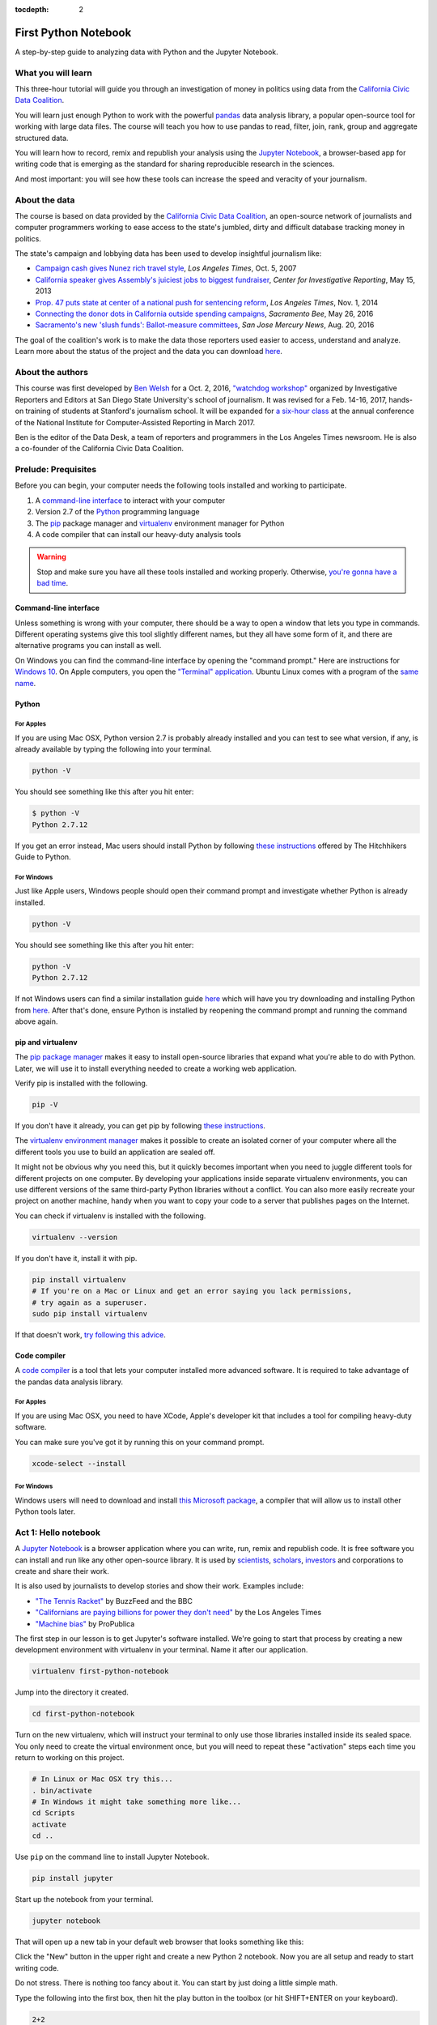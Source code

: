 :tocdepth: 2

=====================
First Python Notebook
=====================

A step-by-step guide to analyzing data with Python and the Jupyter Notebook.


What you will learn
-------------------

This three-hour tutorial will guide you through an investigation of money in politics using data from the `California Civic Data Coalition <http://www.californiacivicdata.org/>`_.

You will learn just enough Python to work with the powerful `pandas <http://pandas.pydata.org/>`_  data analysis library, a popular open-source tool for working with large data files. The course will teach you how to use pandas to read, filter, join, rank, group and aggregate structured data.

You will learn how to record, remix and republish your analysis using the `Jupyter Notebook <http://jupyter.org/>`_, a browser-based app for writing code that is emerging as the standard for sharing reproducible research in the sciences.

And most important: you will see how these tools can increase the speed and veracity of your journalism.


About the data
--------------

The course is based on data provided by the `California Civic Data Coalition <http://www.californiacivicdata.org/>`_, an open-source network of journalists and computer programmers working to ease access to the state's jumbled, dirty and difficult database tracking money in politics.

The state's campaign and lobbying data has been used to develop insightful journalism like:

*  `Campaign cash gives Nunez rich travel style <http://articles.latimes.com/print/2007/oct/05/local/me-nunez5>`_, `Los Angeles Times`, Oct. 5, 2007
* `California speaker gives Assembly's juiciest jobs to biggest fundraiser <http://cironline.org/reports/california-speaker-gives-assemblys-juiciest-jobs-biggest-fundraisers-4501>`_, `Center for Investigative Reporting`, May 15, 2013
* `Prop. 47 puts state at center of a national push for sentencing reform <http://www.latimes.com/local/politics/la-me-ff-pol-1101-proposition47-20141101-story.html>`_, `Los Angeles Times`, Nov. 1, 2014
* `Connecting the donor dots in California outside spending campaigns <http://www.sacbee.com/news/politics-government/capitol-alert/article80197182.html>`_, `Sacramento Bee`, May 26, 2016
* `Sacramento's new 'slush funds': Ballot-measure committees <http://www.mercurynews.com/2016/08/20/sacramentos-new-slush-funds-ballot-measure-committees/>`_, `San Jose Mercury News`, Aug. 20, 2016

The goal of the coalition's work is to make the data those reporters used easier to access, understand and analyze. Learn more about the status of the project and the data you can download `here <http://www.californiacivicdata.org/2016/09/15/website-launch/>`_.

About the authors
-----------------

This course was first developed by `Ben Welsh <http://palewi.re/who-is-ben-welsh/>`_ for a Oct. 2, 2016, `"watchdog workshop" <http://www.californiacivicdata.org/2016/10/08/first-python-notebook/>`_ organized by Investigative Reporters and Editors at San Diego State University's school of journalism. It was revised for a Feb. 14-16, 2017, hands-on training of students at Stanford's journalism school. It will be expanded for `a six-hour class <https://www.ire.org/events-and-training/event/2702/2879/>`_ at the annual conference of the National Institute for Computer-Assisted Reporting in March 2017.

Ben is the editor of the Data Desk, a team of reporters and programmers in the Los Angeles Times newsroom. He is also a co-founder of the California Civic Data Coalition.

Prelude: Prequisites
--------------------

Before you can begin, your computer needs the following tools installed and working to participate.

1. A `command-line interface <https://en.wikipedia.org/wiki/Command-line_interface>`_ to interact with your computer
2. Version 2.7 of the `Python <http://python.org/download/releases/2.7.6/>`_ programming language
3. The `pip <https://pip.pypa.io/en/latest/installing.html>`_ package manager and `virtualenv <http://www.virtualenv.org/en/latest/>`_ environment manager for Python
4. A code compiler that can install our heavy-duty analysis tools

.. warning::

    Stop and make sure you have all these tools installed and working properly. Otherwise, `you're gonna have a bad time <https://www.youtube.com/watch?v=ynxPshq8ERo>`_.

Command-line interface
~~~~~~~~~~~~~~~~~~~~~~

Unless something is wrong with your computer, there should be a way to open a window that lets you type in commands. Different operating systems give this tool slightly different names, but they all have some form of it, and there are alternative programs you can install as well.

On Windows you can find the command-line interface by opening the "command prompt." Here are instructions for `Windows 10 <http://www.howtogeek.com/235101/10-ways-to-open-the-command-prompt-in-windows-10/) and for [Windows 8](http://windows.microsoft.com/en-us/windows/command-prompt-faq#1TC=windows-8) and [earlier versions](http://windows.microsoft.com/en-us/windows-vista/open-a-command-prompt-window>`_. On Apple computers, you open the `"Terminal" application <http://blog.teamtreehouse.com/introduction-to-the-mac-os-x-command-line>`_. Ubuntu Linux comes with a program of the `same name <http://askubuntu.com/questions/38162/what-is-a-terminal-and-how-do-i-open-and-use-it>`_.


Python
~~~~~~

For Apples
^^^^^^^^^^

If you are using Mac OSX, Python version 2.7 is probably already installed and you can test to see what version, if any, is already available by typing the following into your terminal.

.. code-block:: bash

    python -V

You should see something like this after you hit enter:

.. code-block:: bash

    $ python -V
    Python 2.7.12

If you get an error instead, Mac users should install Python by following `these instructions <http://docs.python-guide.org/en/latest/starting/install/osx/>`_ offered by The Hitchhikers Guide to Python.

For Windows
^^^^^^^^^^^

Just like Apple users, Windows people should open their command prompt and investigate whether Python is already installed.

.. code-block:: bash

    python -V

You should see something like this after you hit enter:

.. code-block:: bash

    python -V
    Python 2.7.12


If not Windows users can find a similar installation guide `here <http://docs.python-guide.org/en/latest/starting/install/win/>`_ which will have you try downloading and installing Python from `here <https://www.python.org/downloads/release/python-2712/>`_. After that's done, ensure Python is installed by reopening the command prompt and running the command above again.

pip and virtualenv
~~~~~~~~~~~~~~~~~~

The `pip package manager <https://pip.pypa.io/en/latest/>`_ makes it easy to install open-source libraries that expand what you're able to do with Python. Later, we will use it to install everything needed to create a working web application.

Verify pip is installed with the following.

.. code-block:: bash

    pip -V

If you don't have it already, you can get pip by following `these instructions <https://https://pip.pypa.io/en/latest/ip.pypa.io/en/latest/installing.html>`_.

The `virtualenv environment manager <http://www.virtualenv.org/en/latest/>`_ makes it possible to create an isolated corner of your computer where all the different tools you use to build an application are sealed off.

It might not be obvious why you need this, but it quickly becomes important when you need to juggle different tools for different projects on one computer. By developing your applications inside separate virtualenv environments, you can use different versions of the same third-party Python libraries without a conflict. You can also more easily recreate your project on another machine, handy when you want to copy your code to a server that publishes pages on the Internet.

You can check if virtualenv is installed with the following.

.. code-block:: bash

    virtualenv --version

If you don't have it, install it with pip.

.. code-block:: bash

    pip install virtualenv
    # If you're on a Mac or Linux and get an error saying you lack permissions,
    # try again as a superuser.
    sudo pip install virtualenv


If that doesn't work, `try following this advice <http://virtualenv.readthedocs.org/en/latest/installation.html>`_.


Code compiler
~~~~~~~~~~~~~

A `code compiler <https://en.wikipedia.org/wiki/Compiler>`_ is a tool that lets your computer installed more advanced software. It is required to take advantage of the pandas data analysis library.

For Apples
^^^^^^^^^^

If you are using Mac OSX, you need to have XCode, Apple's developer kit that includes a tool for compiling heavy-duty software.

You can make sure you've got it by running this on your command prompt.

.. code-block:: bash

    xcode-select --install

For Windows
^^^^^^^^^^^

Windows users will need to download and install `this Microsoft package <https://www.microsoft.com/en-us/download/details.aspx?id=44266>`_, a compiler that will allow us to install other Python tools later.


Act 1: Hello notebook
---------------------

A `Jupyter Notebook <http://jupyter.org/>`_ is a browser application where you can write, run, remix and republish code. It is free software you can install and run like any other open-source library. It is used by `scientists <http://nbviewer.jupyter.org/github/robertodealmeida/notebooks/blob/master/earth_day_data_challenge/Analyzing%20whale%20tracks.ipynb>`_, `scholars <http://nbviewer.jupyter.org/github/nealcaren/workshop_2014/blob/master/notebooks/5_Times_API.ipynb>`_, `investors <https://github.com/rsvp/fecon235/blob/master/nb/fred-debt-pop.ipynb>`_ and corporations to create and share their work.

It is also used by journalists to develop stories and show their work. Examples include:

* `"The Tennis Racket" <https://github.com/BuzzFeedNews/2016-01-tennis-betting-analysis/blob/master/notebooks/tennis-analysis.ipynb>`_ by BuzzFeed and the BBC
* `"Californians are paying billions for power they don't need" <https://github.com/datadesk/california-electricity-capacity-analysis/blob/master/analysis.ipynb>`_ by the Los Angeles Times
* `"Machine bias" <https://github.com/propublica/compas-analysis/blob/master/Compas%20Analysis.ipynb>`_ by ProPublica


The first step in our lesson is to get Jupyter's software installed. We're going to start that process by creating a new development environment with virtualenv in your terminal. Name it after our application.

.. code-block:: bash

    virtualenv first-python-notebook

Jump into the directory it created.

.. code-block:: bash

    cd first-python-notebook

Turn on the new virtualenv, which will instruct your terminal to only use those libraries installed inside its sealed space. You only need to create the virtual environment once, but you will need to repeat these "activation" steps each time you return to working on this project.

.. code-block:: bash

    # In Linux or Mac OSX try this...
    . bin/activate
    # In Windows it might take something more like...
    cd Scripts
    activate
    cd ..

Use ``pip`` on the command line to install Jupyter Notebook.

.. code-block:: bash

    pip install jupyter


Start up the notebook from your terminal.

.. code-block:: base

    jupyter notebook

That will open up a new tab in your default web browser that looks something like this:

.. image:: /_static/notebook.png


Click the "New" button in the upper right and create a new Python 2 notebook. Now you are all setup and ready to start writing code.

Do not stress. There is nothing too fancy about it. You can start by just doing a little simple math.

Type the following into the first box, then hit the play button in the toolbox (or hit SHIFT+ENTER on your keyboard).

.. code-block:: python

    2+2

There. You have just written your first Python code. You have entered two integers and added them together using the plus sign operator. Not so bad, right?

Now it is the time for us to get our hands on some real data and get some real work done. To do that, we need some real tools.


Act 2: Hello pandas
-------------------

Lucky for us, Python is filled with functions to do pretty much anything you’d ever want to do with a programming language: `navigate the web <http://docs.python-requests.org/>`_, `parse data <https://docs.python.org/2/library/csv.html>`_, `interact with a database <http://www.sqlalchemy.org/>`_, `run fancy statistics <https://www.scipy.org/>`_, `build a pretty website <https://www.djangoproject.com/>`_ and `so <https://www.crummy.com/software/BeautifulSoup/>`_ `much <http://www.nltk.org/>`_ `more <http://pillow.readthedocs.io/en/3.4.x/index.html>`_. Creative people have put these tools to work to get `a wide range of things done <https://www.python.org/about/success/>`_ in the arts, technology and even outer space.

Some of those tools are included a toolbox that comes with the language, known as the standard library. Others have been built by members of Python's developer community and need to be downloaded and installed from the web.

For this exercise, we're going to install and use `pandas <http://pandas.pydata.org/>`_, a tool developed at a financial investment firm that has become the leading open-source tool for accessing and analyzing data.

We'll install pandas the same way we installed the Jupyter Notebook earlier: Our friend ``pip``. Save your notebook, switch to your window/command prompt and hit ``CTRL-C``. That will kill your notebook and return you to the command line. There we'll install pandas.

.. code-block:: python

    pip install pandas

Now let's restart our notebook and get back to work.

.. code-block:: python

    jupyter notebook

Use the next open box to import pandas into our script, so we can use all its fancy methods here in our script.

.. code-block:: python

    import pandas

Run the notebook cell. If nothing happens, that's good. It means you have pandas installed and ready to work.

If you get an error message, return to the prequisites section above and make sure you have everything installed properly. If you do and it still doesn't work, copy and paste the tail end of your error message into Google. Among the results there will almost certainly be others working through the same problem.


Act 3: Hello data
-----------------

Until last November, the use and sale of marijuana for recreational purposes was illegal in California. That changed when voters approved Proposition 64, which asked voters if the practice ought to be legalized. A "yes" vote supported legalization. A "no" vote opposed it. `In the final tally <http://elections.cdn.sos.ca.gov/sov/2016-general/sov/65-ballot-measures-formatted.pdf>`_, 57% of voters said yes.

Your mission, should you choose to accept it, is to analyze lists of campaign committees and contributors to figure out the biggest donors both for and against the measure.

To start `click here <http://first-python-notebook.readthedocs.io/en/latest/_static/prop-committees.csv>`_ to download a list of last November's 17 ballot measures and their affiliated fundraising committees.

The data are structured in rows of comma-separated values. This is known as a CSV file. It is the most common way you will find data published online. Save the file with the name ``prop-committees.csv`` in the same directory where you made your notebook.

Open the file in your notebook using the `read_csv <http://pandas.pydata.org/pandas-docs/stable/generated/pandas.read_csv.html>`_ function in ``pandas``.

.. code-block:: python

    pandas.read_csv("prop-committees.csv")

After you run the cell, you should see something like this.

.. image:: /_static/read_csv.png


It is a ``DataFrame`` where ``pandas`` has structured the CSV data into rows in columns, just like Excel or another spreadsheet software might. The advantage offered here is that rather than manipulating the data through a haphazard series of clicks and keypunches, we will be gradually grinding down the data using a computer programming script that is 100% transparent and reproducible.

In order to do that, we need to store our ``DataFrame`` so it can be reused in subsequent cells. We can do this by saving in a `"variable" <https://en.wikipedia.org/wiki/Variable_(computer_science)>`_, which is a fancy computer programming word for a named shortcut where we save our work as we go.

Go back to your initial cell and change it to this. Then rerun it.

.. code-block:: python

    props = pandas.read_csv("./docs/_static/prop-committees.csv")

After you run it, you shouldn't see anything. That's a good thing. It means our ``DataFrame`` has been saved under the name ``props``, which we can now begin interacting with in the cells that follow. We can do this by calling `"methods" <https://en.wikipedia.org/wiki/Method_(computer_programming)>`_ that ``pandas`` has made available to all ``DataFrames``. There are dozens of these that can do all sorts of interesting things. Let's start with some easy ones that analysts
use all the time.

First, to preview the first few rows of the dataset, try the `head <http://pandas.pydata.org/pandas-docs/stable/generated/pandas.DataFrame.head.html>`_ method.

.. code-block:: python

    props.head()

.. image:: /_static/head.png

To get a look at all of the columns and what type of data they store, try `info <http://pandas.pydata.org/pandas-docs/stable/generated/pandas.DataFrame.info.html>`_.

.. code-block:: python

    props.info()

.. image:: /_static/info.png

Look carefully at those results and you see we have more than 100 links between committees and propositions. That's interesting on its own, but our goal is to focus in on just one: Prop 64.

Quick studies will have already noted the ``prop_name`` column where each committee's affiliation is stored. Let's use pandas to drill down on it. To see its contents separate from the rest of the ``DataFrame``, add its name to the variable following a period. That should list out the whole thing.

.. code-block:: python

    props.prop_name

.. image:: /_static/column.png

One of the many cool tricks built in to ``pandas`` is the ability to total up the frequency of values in a column with the `value_counts <http://pandas.pydata.org/pandas-docs/stable/generated/pandas.Series.value_counts.html>`_ method. We can use it here to total up how many committees were active for each proposition.

.. code-block:: python

    props.prop_name.value_counts()

.. image:: /_static/value_counts.png

You may have noticed that both of the previous methods did not return a clean looking table in the same way as ``head``. It's often hard to anticipate, but in these cases and many others ``pandas`` will sometimes return an ugly `Series <http://pandas.pydata.org/pandas-docs/stable/generated/pandas.Series.html>`_ rather than more aesthetically pleasing (and powerful) ``DataFrame``.

If that sounds like a bunch of mumbo jumbo, that's because it is! Like most computer programming tools, ``pandas`` has its own odd quirks that you have to pick up as you go. The difference between a ``Series`` and a ``DataFrame`` is one of those. The key is to not worry about it too much and keep hacking.

In most instances, if you have an ugly series generated by a method like ``value_counts`` and you want to convert it into a ``DataFrame`` you can do so by tacking on the `reset_index <http://pandas.pydata.org/pandas-docs/stable/generated/pandas.Series.reset_index.html>`_ method onto the tail end. Why? Again the answer is "because ``pandas`` says so." So let's play along.

.. code-block:: python

    props.prop_name.value_counts().reset_index()

.. image:: /_static/value_counts_df.png

Now that we've seen all the propositions in the dataset, we're ready to take a crucial step towards our goal by filtering the list down to just those committees that supported or opposed Proposition 64.

We can do that by copying the full name of the proposition that appears in the dataset and inserting it into the following statement, which follows the ``pandas`` system for filtering a ``DataFrame``.

You start with the variable you want to filter, and then create an evaluation by combining a column with an `"operator" <https://en.wikipedia.org/wiki/Operator_(computer_programming)>`_ like ``==`` or ``>`` or ``<`` with a value to compare the field against.

.. code-block:: python

    props[props.prop_name == 'PROPOSITION 064- MARIJUANA LEGALIZATION. INITIATIVE STATUTE.']

.. image:: /_static/prop_filter.png

Now that we've seen what it outputs, we should save the results of that filter into new variable separate from the full list we imported from the CSV file.

.. code-block:: python

    prop = props[props.prop_name == 'PROPOSITION 064- MARIJUANA LEGALIZATION. INITIATIVE STATUTE.']

The find out how many records are left after the filter, we can use Python's built-in `len <https://docs.python.org/2/library/functions.html#len>`_ function to inspect our new variable.

.. code-block:: python

    len(prop)

.. image:: /_static/prop_len.png

With that we're ready to move on to a related, similar task: Importing all of the individual contributions reported to last year's 17 ballot measures and filtering them down to just those supporting and opposing Proposition 64.

We're start by downloading `this second CSV file <http://first-python-notebook.readthedocs.io/en/latest/_static/contributions.csv>`_ and saving it to the same directory as this notebook with the name ``contributions.csv``. We'll then open it with ``read_csv`` and save it as a new variable just as we did above.

.. warning::

    The contributions file you're downloading is an experimental early release from `the California Civic Data Coalition's effort <www.californiacivicdata.org>`_ to streamline the state's jumbled, dirty and disorganized official database. It has not yet been fully verified as accurate by our team and any conclusions you draw from it should be considered as provisional.

    If you want to base a news report off the analysis you do here, you should take the additional step of comparing the numbers you produce against the official data `released by the Secretary of State <http://cal-access.sos.ca.gov/>`_.

.. code-block:: python

    contribs = pandas.read_csv("contributions.csv")

Just as we did earlier, you can inspect the contents of this new file with the ``head`` method.

.. code-block:: python

    contribs.head()

.. image:: /_static/contribs_head.png

You should also inspect the columns using the ``info`` method. Running these two tricks whenever you open a new file is a good habit to develop so that you can carefully examine the data you're about to work with.

.. code-block:: python

    contribs.info()

.. image:: /_static/contribs_info.png

Our next job is to filter down this list, which include all disclosed contributions to all proposition campaigns, to just those linked to Proposition 64.

We could try to do this with a filter, as we did above with the committees. But look carefully at the columns listed above in the contribution file's ``info`` output. You will notice that this file contains a field called ``calaccess_committee_id`` that identical to the one found in the committee CSV.

That's because these two files are drawn from a `"relational database" <https://en.wikipedia.org/wiki/Relational_database>`_ that tracks a variety of information about campaigns using an array of tables linked by common identifiers. In this case, the unique identifying codes of committees in one table can be expected to match those found in another.

We can therefore safely join the two files using the `pandas` `merge <http://pandas.pydata.org/pandas-docs/stable/generated/pandas.merge.html>`_ method. By default this method will return only those rows that have matching ids. That means that if we join the full contributions file to our filtered list of Proposition 64 committees, only the contributions to those committees will remain.

Here's how to do it. It's as simple as passing both variables to ``merge`` and specifying which field we'd like to join. We will save the result into another new variable.

.. code-block:: python

    merged = pandas.merge(prop, contribs, on="calaccess_committee_id")

That new ``DataFrame`` variable can inspected just as the ones above.

.. code-block:: python

    merged.head()

.. image:: /_static/merged_head.png

After all that we have created a new dataset that includes only contributions supporting and opposing Proposition 64. We're ready to move on from preparing our data and to interviewing it.

Act 4: Hello analysis
---------------------

In some ways, your database is no different from a human source. Getting a good story requires careful, thorough questioning. In this section we will move ahead by conducting an interview with ``pandas`` to pursue our quest of finding out the biggest donors to Proposition 64.

Let's start with something easy. What were the ten biggest contributions? We can find the answer by using the `sort_values <http://pandas.pydata.org/pandas-docs/stable/generated/pandas.DataFrame.sort_values.html>`_ method to rearrange our list using the ``amount`` field.

.. code-block:: python

    merged.sort_values("amount")

.. image:: /_static/merged_sort.png

Note that returns the ``DataFrame`` resorted in ascending order from lowest to highest. To answer our question you'll need to reverse it. Here's how:

.. code-block:: python

    merged.sort_values("amount", ascending=False)

.. image:: /_static/merged_sort_desc.png

You can limit the result to the top five by returning to the ``head`` method and passing in the number of results we'd like.

.. code-block:: python

    merged.sort_values("amount", ascending=False).head(5)

.. image:: /_static/merged_sort_head.png

Question one answered. Here's number two: What is the total sum of contributions that have been reported?

To answer that let's start by getting our hands on ``amount``, the column with the numbers in it. We can do that just as we did with other columns above.

.. code-block:: python

    merged.amount

.. image:: /_static/merged_amount.png

Now add up the column's total using the ``pandas`` method `sum <http://pandas.pydata.org/pandas-docs/stable/generated/pandas.Series.sum.html>`_.

.. code-block:: python

    merged.amount.sum()

.. image:: /_static/merged_amount_sum.png

There's our big total. Fun fact: This number is guaranteed to be lower than the totals reported by the campaigns. Why? Campaigns are only required to report the names of donors over $200, so our data is missing all of the donors who gave smaller amounts of money.

The overall totals are reported elsewhere in lump sums and cannot be replicated by adding up the individual contributions. Understanding this is crucial to understanding not just this data, but all campaign finance data.

Adding up a big total is all well and good. But we're aiming for something more nuanced. We want to separate the money spent for the proposition from the money spent against it. To do that, we'll need to return to the filtering trick we learned above.

First let's look at the column we're going to filter by, ``committee_position``.

.. code-block:: python

    merged.committee_position

.. image:: /_static/merged_position.png

Now let's filter our merged table down using that column and the ``pandas`` filtering method that combines a column, an operator and the value we want to filter by.

.. code-block:: python

    merged[merged.committee_position == 'SUPPORT']

.. image:: /_static/support_filter.png

Let's stick the result in a variable.

.. code-block:: python

    support = merged[merged.committee_position == 'SUPPORT']

And count how many contributions are in this new, more limited set.

.. code-block:: python

    len(support)

.. image:: /_static/support_len.png

We can now use this new variable to rank the five biggest supporting contributions by using ``sort_values`` again.

.. code-block:: python

    support.sort_values("amount", ascending=False).head(5)

.. image:: /_static/support_sort.png

Now let's repeat all that for opposing contributions. First the filter into a new variable.

.. code-block:: python

    oppose = merged[merged.committee_position == 'OPPOSE']

Then a count.

.. code-block:: python

    len(oppose)

.. image:: /_static/oppose_len.png

Then a ranking.

.. code-block:: python

    oppose.sort_values("amount", ascending=False).head(10)

.. image:: /_static/oppose_sort.png

Now lets sum up the total disclosed contributions to each for comparison. First the opposition.

.. code-block:: python

    oppose.amount.sum()

.. image:: /_static/oppose_amount_sum.png

The the proponents.

.. code-block:: python

    support.amount.sum()

.. image:: /_static/support_amount_sum.png

The support is clearly larger. But what percent is it over the overall disclosed total? We can find out by combined two sum calculations using the division operator. By dividing the support sum into the merged table's overall sum, we get its percentage of the whole.

.. code-block:: python

    support.amount.sum() / merged.amount.sum()

.. image:: /_static/support_amount_percent.png

We've encountered a lot of different committees as we've explored the data. A natural question follows: Which ones have raised the most money?

To figure that out, we'll need to group the data by that column and then sum up the ``amount`` for each. We can do that be using the ``pandas`` `groupby <http://pandas.pydata.org/pandas-docs/stable/generated/pandas.DataFrame.groupby.html>`_ method and the `sum` trick we've already learned.

If you scroll back up and look carefully as the ``info`` command we ran after merging out data, you will noticed it includes a column named ``committee_name_x`` and ``commitee_name_y``. That is because the field was present on both our committee list and our contributions list prior to joining them together. Rather than drop one of them, ``pandas`` is trained to keep them both and to append a suffix to the end.

That's the field we want to group by here. Since they are identical, it doesn't matter which one we pick.

.. code-block:: python

    merged.groupby("committee_name_x").amount.sum()

.. image:: /_static/committee_group.png

Again our data has come back as an ugly ``Series``. To reformat it as a pretty ``DataFrame`` use the ``reset_index`` method again.

.. code-block:: python

    merged.groupby("committee_name_x").amount.sum().reset_index()

.. image:: /_static/committee_group_df.png

Sorting the biggest totals to the top is as easy as appending the ``sort_values`` trick we already know to the end. And voila there's our answer.

.. code-block:: python

    merged.groupby("committee_name_x").amount.sum().reset_index().sort_values("amount", ascending=False)

.. image:: /_static/committee_group_sort.png

Finding the top contributors is just as easy. We only need to substitute the name fields into the ``groupby`` method.

.. code-block:: python

    merged.groupby(["contributor_firstname", "contributor_lastname"]).amount.sum().reset_index().sort_values("amount", ascending=False)

.. image:: /_static/name_group.png

.. note::

    You should be noticing that several of the top contributors appear to be the same person with their name entered in slightly different ways. This is another important lesson of campaign contributions data. Virtually none of the data is standardized by the campaigns or the government. The onus is on the analyst to show caution and responsibly combine records where the name fields refer to the same person.

To find out if each contributor supported or opposed the measure, you simple add that field to our ``groupby`` method.

.. code-block:: python

    merged.groupby(["contributor_firstname", "contributor_lastname", "committee_position"]).amount.sum().reset_index().sort_values("amount", ascending=False)

.. image:: /_static/name_position_group.png

You've done it. Our brief interview is complete and you've answered the big question that started our inquiry. If you're interested in continuing the interview, see if you can answer a few more questions on your own. Here are some ideas:

- What percentage of donations came from people who live outside of California?
- What are the top employers of donors who gave for and against the measure?
- Which committees had the fewest donors?

Act 5: Hello science
--------------------

After all this, you might be thinking "Computer programming sounds great, but couldn't I have done it more efficiently in Excel?"

Depending on how slick you are with a spreadsheet, the answer might be yes. With the exception of the ``pandas`` trick that merged the two files most of what we did could be achieved with filters and pivot tables taught in spreadsheet classes.

However, for all their flexibility, one of the great weaknesses of working with spreadsheets is that the numerous steps that go into conducting a complex analysis have to be repeated each time, by hand, whenever you want to replicate your work.

For this reason, some scientific projects that aim for transparency and reproducibility are now requiring that each step in a data analysis be documented in a Jupyter Notebook.

That's good for its own sake and will help catch errors during pre-publication review, but it has a huge added benefit. At any time you can slightly modify your code and rerun the entire thing from the start.

In this case it means we could instantly reproduce our analysis for each of the 17 ballot measures and conduct a similar data interview in a matter of seconds.

To give it a try, scroll back up to the stop of the notebook and reexamine the list of unique propositions we output with the ``value_counts`` method. You can pick any of them. For this example I am going to pick Proposition 66, which sought (and failed) to end California's death penalty.

Copy the proposition's full name and replace Proposition 64's name in the nearby cell where we created the ``prop`` variable.

.. code-block:: python

    prop = props[props.prop_name == 'PROPOSITION 066- DEATH PENALTY. PROCEDURES. INITIATIVE STATUTE.']

Now pull down the ``Cell`` menu at the top of the notebook and select the ``Run all`` option.

.. image:: /_static/run_all.png

Moments later, the notebook will repopulate with the answers to all of questions. This time it will be analyzing Prop 66 instead. Try doing that with Excel.

That's the end of our lesson for now. We'll be working to expand it in the coming weeks as we prepare a longer version for the National Insitute of Computer-Assisted Reporting conference in Jacksonville. If you have any thoughts about how it could be improved or expanded, please email me at `ben.welsh@gmail.com <mailto:ben.welsh@gmail.com>`_. You can learn more about our open-source effort to fix California's cryptic campaign-finance database at `californiacivicdata.org <http://www.californiacivicdata.org/>`_.
